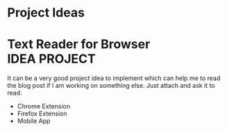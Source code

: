 * Project Ideas

* Text Reader for Browser :IDEA:PROJECT:
  It can be a very good project idea to implement which can help me to read the blog post if I am working on something else. Just attach and ask it to read.
  - Chrome Extension
  - Firefox Extension
  - Mobile App

